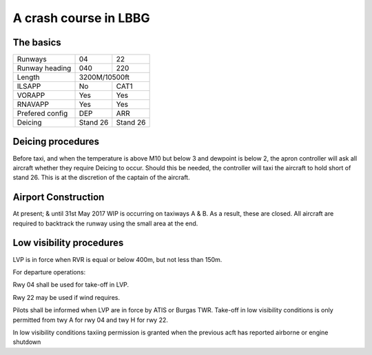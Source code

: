 A crash course in LBBG
======================

The basics
""""""""""

+-----------------+--------------+--------------+
| Runways         | 04           | 22           |
+-----------------+--------------+--------------+
| Runway heading  | 040          | 220          |
+-----------------+--------------+--------------+
| Length          |        3200M/10500ft        |
+-----------------+--------------+--------------+
| ILSAPP          | No           | CAT1         |
+-----------------+--------------+--------------+
| VORAPP          | Yes          | Yes          |
+-----------------+--------------+--------------+
| RNAVAPP         | Yes          | Yes          |
+-----------------+--------------+--------------+
| Prefered config | DEP          | ARR          |
+-----------------+--------------+--------------+
| Deicing         | Stand 26     | Stand 26     |
+-----------------+--------------+--------------+
Deicing procedures
""""""""""""""""""
Before taxi, and when the temperature is above M10 but below 3 and dewpoint is below 2, the apron controller will ask all aircraft whether they require Deicing to occur. Should this be needed, the controller will taxi the aircraft to hold short of stand 26. This is at the discretion of the captain of the aircraft.

Airport Construction
""""""""""""""""""""
At present; & until 31st May 2017 WIP is occurring on taxiways A & B. As a result, these are closed. All aircraft are required to backtrack the runway using the small area at the end.

Low visibility procedures
"""""""""""""""""""""""""
LVP is in force when RVR is equal or below 400m, but not less than 150m. 

For departure operations:

Rwy 04 shall be used for take-off in LVP. 

Rwy 22 may be used if wind requires. 

Pilots shall be informed when LVP are in force by ATIS or Burgas TWR. Take-off in low visibility conditions is only permitted from twy A for rwy 04 and twy H for rwy 22.

In low visibility conditions taxiing permission is granted when the previous acft has reported airborne or engine shutdown


